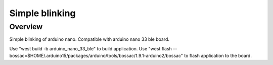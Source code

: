 .. _hikari-lighting-app:

Simple blinking
###############

Overview
********

Simple blinking of arduino nano.
Compatible with arduino nano 33 ble board.

Use "west build -b arduino_nano_33_ble" to build application.
Use "west flash --bossac=$HOME/.arduino15/packages/arduino/tools/bossac/1.9.1-arduino2/bossac" to flash application to the board.

